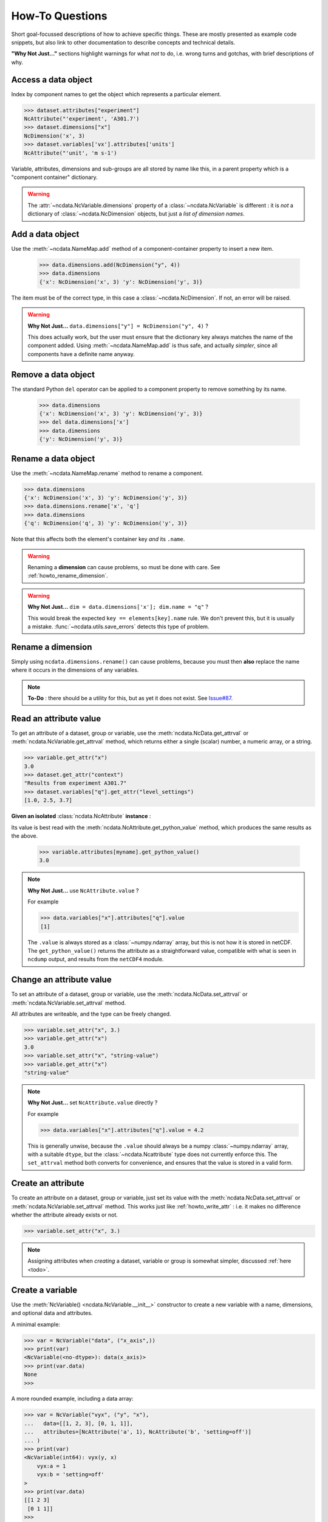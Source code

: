 How-To Questions
================
Short goal-focussed descriptions of how to achieve specific things.
These are mostly presented as example code snippets, but also link to other
documentation to describe concepts and technical details.

**"Why Not Just..."** sections highlight warnings for what *not* to do,
i.e. wrong turns and gotchas, with brief descriptions of why.


.. _howto_access:

Access a data object
--------------------
Index by component names to get the object which represents a particular element.

.. code-block:: python

    >>> dataset.attributes["experiment"]
    NcAttribute("'experiment', 'A301.7')
    >>> dataset.dimensions["x"]
    NcDimension('x', 3)
    >>> dataset.variables['vx'].attributes['units']
    NcAttribute("'unit', 'm s-1')

Variable, attributes, dimensions and sub-groups are all stored by name like this,
in a parent property which is a "component container" dictionary.

.. Warning::

    The :attr:`~ncdata.NcVariable.dimensions` property of a :class:`~ncdata.NcVariable`
    is different : it is *not* a dictionary of :class:`~ncdata.NcDimension` objects,
    but just a *list of dimension names*.


.. _howto_add_something:

Add a data object
-----------------
Use the :meth:`~ncdata.NameMap.add` method of a component-container property to insert
a new item.

    >>> data.dimensions.add(NcDimension("y", 4))
    >>> data.dimensions
    {'x': NcDimension('x', 3) 'y': NcDimension('y', 3)}

The item must be of the correct type, in this case a :class:`~ncdata.NcDimension`.
If not, an error will be raised.

.. Warning::

    **Why Not Just...** ``data.dimensions["y"] = NcDimension("y", 4)`` ?

    This does actually work, but the user must ensure that the dictionary key always
    matches the name of the component added.  Using :meth:`~ncdata.NameMap.add` is thus
    safe, and actually *simpler*, since all components have a definite name anyway.


.. _howto_remove_something:

Remove a data object
--------------------
The standard Python ``del`` operator can be applied to a component property to remove
something by its name.

    >>> data.dimensions
    {'x': NcDimension('x', 3) 'y': NcDimension('y', 3)}
    >>> del data.dimensions['x']
    >>> data.dimensions
    {'y': NcDimension('y', 3)}


.. _howto_rename_something:

Rename a data object
--------------------
Use the :meth:`~ncdata.NameMap.rename` method to rename a component.

.. code-block::

    >>> data.dimensions
    {'x': NcDimension('x', 3) 'y': NcDimension('y', 3)}
    >>> data.dimensions.rename['x', 'q']
    >>> data.dimensions
    {'q': NcDimension('q', 3) 'y': NcDimension('y', 3)}

Note that this affects both the element's container key *and* its ``.name``.


.. Warning::

    Renaming a **dimension** can cause problems, so must be done with care.
    See :ref:`howto_rename_dimension`.

.. Warning::

    **Why Not Just...** ``dim = data.dimensions['x']; dim.name = "q"`` ?

    This would break the expected ``key == elements[key].name`` rule.
    We don't prevent this, but it is usually a mistake.
    :func:`~ncdata.utils.save_errors` detects this type of problem.


.. _howto_rename_dimension:

Rename a dimension
------------------
Simply using ``ncdata.dimensions.rename()`` can cause problems, because you must then
**also** replace the name where it occurs in the dimensions of any variables.

.. Note::

    **To-Do** : there should be a utility for this, but as yet it does not exist.
    See `Issue#87 <https://github.com/pp-mo/ncdata/issues/87>`_.


.. _howto_read_attr:

Read an attribute value
-----------------------
To get an attribute of a dataset, group or variable, use the
:meth:`ncdata.NcData.get_attrval` or :meth:`ncdata.NcVariable.get_attrval`
method, which returns either a single (scalar) number, a numeric array, or a string.

.. code-block:: python

    >>> variable.get_attr("x")
    3.0
    >>> dataset.get_attr("context")
    "Results from experiment A301.7"
    >>> dataset.variables["q"].get_attr("level_settings")
    [1.0, 2.5, 3.7]

**Given an isolated** :class:`ncdata.NcAttribute` **instance** :

Its value is best read with the :meth:`ncdata.NcAttribute.get_python_value` method,
which produces the same results as the above.

    >>> variable.attributes[myname].get_python_value()
    3.0

.. Note::

    **Why Not Just...** use ``NcAttribute.value`` ?

    For example

    .. code-block:: python

        >>> data.variables["x"].attributes["q"].value
        [1]

    The ``.value`` is always stored as a :class:`~numpy.ndarray` array, but this is not
    how it is stored in netCDF.  The ``get_python_value()`` returns the attribute
    as a straightforward value, compatible with what is seen in ``ncdump`` output,
    and results from the ``netCDF4`` module.


.. _howto_write_attr:

Change an attribute value
-------------------------
To set an attribute of a dataset, group or variable, use the
:meth:`ncdata.NcData.set_attrval` or :meth:`ncdata.NcVariable.set_attrval` method.

All attributes are writeable, and the type can be freely changed.

.. code-block:: python

    >>> variable.set_attr("x", 3.)
    >>> variable.get_attr("x")
    3.0
    >>> variable.set_attr("x", "string-value")
    >>> variable.get_attr("x")
    "string-value"

.. Note::

    **Why Not Just...** set ``NcAttribute.value`` directly ?

    For example

    .. code-block:: python

        >>> data.variables["x"].attributes["q"].value = 4.2

    This is generally unwise, because the ``.value`` should always be a numpy
    :class:`~numpy.ndarray` array, with a suitable ``dtype``, but the
    :class:`~ncdata.Ncattribute` type does not currently enforce this.
    The ``set_attrval`` method both converts for convenience, and ensures that the
    value is stored in a valid form.


.. _howto_create_attr:

Create an attribute
-------------------
To create an attribute on a dataset, group or variable, just set its value with the
:meth:`ncdata.NcData.set_attrval` or :meth:`ncdata.NcVariable.set_attrval` method.
This works just like :ref:`howto_write_attr` : i.e. it makes no difference whether the
attribute already exists or not.

.. code-block:: python

    >>> variable.set_attr("x", 3.)

.. Note::

    Assigning attributes when *creating* a dataset, variable or group is somewhat
    simpler, discussed :ref:`here <todo>`.


.. _howto_create_variable:

Create a variable
-----------------
Use the :meth:`NcVariable() <ncdata.NcVariable.__init__>` constructor to create a new
variable with a name, dimensions, and optional data and attributes.

A minimal example:

.. code-block:: python

    >>> var = NcVariable("data", ("x_axis",))
    >>> print(var)
    <NcVariable(<no-dtype>): data(x_axis)>
    >>> print(var.data)
    None
    >>>

A more rounded example, including a data array:

.. code-block:: python

    >>> var = NcVariable("vyx", ("y", "x"),
    ...   data=[[1, 2, 3], [0, 1, 1]],
    ...   attributes=[NcAttribute('a', 1), NcAttribute('b', 'setting=off')]
    ... )
    >>> print(var)
    <NcVariable(int64): vyx(y, x)
        vyx:a = 1
        vyx:b = 'setting=off'
    >
    >>> print(var.data)
    [[1 2 3]
     [0 1 1]]
    >>>



.. _howto_access_vardata:

Read or write variable data
---------------------------
The :attr:`~ncdata.NcVariable.data` property of a :class:`~ncdata.NcVariable` usually
holds a data array.

.. code-block:: python

    >>> var.data = np.array([1, 2])
    >>> print(var.data)

This may be either a :class:`numpy.ndarray` (real) or a :class:`dask.array.Array`
(lazy) array.  If the data is converted from another source (file, iris or xarray),
it is usually lazy.

It can be freely overwritten by the user.

.. Warning::

    If not ``None``, the ``.data`` should **always** be an array of the correct shape.

    The :func:`~ncdata.utils.save_errors` function checks that all variables have
    valid dimensions, and that ``.data`` arrays match the dimensions.


Read data from a NetCDF file
----------------------------
Use the :func:`ncdata.netcdf4.from_nc4` function to load a dataset from a netCDF file.

.. code-block:: python

    >>> from ncdata.netcdf4 from_nc4
    >>> ds = from_nc4(filepath)
    >>> print(ds)
    <NcData: /
        dimensions:
            time = 10

        variables:
            <NcVariable(int64): x(time)
    >


Control chunking in a netCDF read
---------------------------------
Use the ``dim_chunks`` argument in the :func:`ncdata.netcdf4.from_nc4` function

.. code-block:: python

    >>> from ncdata.netcdf4 from_nc4
    >>> ds = from_nc4(filepath, dim_chunks={"time": 3})
    >>> print(ds.variables["x"].data.chunksize)
    (3,)


Save data to a new file
-----------------------
Use the :func:`ncdata.netcdf4.to_nc4` function to write data to a file:

.. code-block:: python

    >>> from ncdata.netcdf4 import to_nc4
    >>> to_nc4(data, filepath)


Read from or write to Iris cubes
--------------------------------
Use :func:`ncdata.iris.to_iris` and :func:`ncdata.iris.from_iris`.

.. code-block:: python

    >>> from ncdata.iris import from_iris, to_iris
    >>> cubes = iris.load(file)
    >>> ncdata = from_iris(cubes)
    >>>
    >>> cubes2 = to_iris(ncdata)

Note that:

* :func:`ncdata.iris.to_iris` calls :func:`iris.load`
* :func:`ncdata.iris.from_iris` calls :func:`iris.save`

Extra kwargs are passed on to the iris load/save routine.

Since an :class:`~ncdata.NcData` is like a complete file, or dataset, it is written to
or read from multiple cubes, in a :class:`~iris.cube.CubeList`.


Read from or write to Xarray datasets
-------------------------------------
Use :func:`ncdata.xarray.to_xarray` and :func:`ncdata.xarray.from_xarray`.

.. code-block:: python

    >>> from ncdata.xarray import from_xarray, to_xarray
    >>> dataset = xarray.open_dataset(filepath)
    >>> ncdata = from_xarray(dataset)
    >>>
    >>> ds2 = to_xarray(ncdata)

Note that:

* :func:`ncdata.xarray.to_xarray` calls :func:`xarray.Dataset.load_store`.

* :func:`ncdata.xarray.from_xarray` calls :func:`xarray.Dataset.dump_to_store`

Any additional kwargs are passed on to the xarray load/save routine.

An NcData writes or reads as an :class:`xarray.Dataset`.



Convert data directly from Iris to Xarray, or vice versa
--------------------------------------------------------
Use :func:`ncdata.iris_xarray.cubes_to_xarray` and
:func:`ncdata.iris_xarray.cubes_from_xarray`.

.. code-block:: python

    >>> from ncdata.iris_xarray import cubes_from_xarray, cubes_to_xarray
    >>> cubes = iris.load(filepath)
    >>> dataset = cubes_to_xarray(cubes)
    >>>
    >>> cubes2 = cubes_from_xarray(dataset)

These functions are simply a convenient shorthand for combined use of
:func:`ncdata.xarray.from_xarray` then :func:`ncdata.iris.to_iris`,
or :func:`ncdata.iris.from_iris` then :func:`ncdata.xarray.to_xarray`.

Extra keyword controls for the relevant iris and xarray load and save routines can be
passed using specific dictionary keywords, e.g.

.. code-block:: python

    >>> cubes = cubes_from_xarray(
    ...   dataset,
    ...   iris_load_kwargs={'constraints': 'air_temperature'},
    ...   xr_save_kwargs={'unlimited_dims': ('time',)},
    ... )
    ...

Combine data from different input files into one output
-------------------------------------------------------
This can be


Create a brand-new dataset
--------------------------
Use the :meth:`NcData() <~ncdata.NcData.__init__>` constructor to create a new dataset.

Contents and components can be attached on creation ...

.. code-block:: python

    >>> data = NcData(
    >>> dimensions=[NcDimension("y", 2), NcDimension("x", 3)],
    >>> variables=[
    >>>     NcVariable("y", ("y",), data=[0, 1]),
    >>>     NcVariable("x", ("x",), data=[0, 1, 2]),
    >>>     NcVariable(
    >>>         "vyx", ("y", "x"),
    >>>         data=np.zeros((2, 3)),
    >>>         attributes=[
    >>>             NcAttribute("long_name", "rate"),
    >>>             NcAttribute("units", "m s-1")
    >>>         ]
    >>>     )],
    >>> attributes=[NcAttribute("history", "imaginary")])
    ...
    >>> print(data)
    <NcData: <'no-name'>
        dimensions:
            y = 2
            x = 3

        variables:
            <NcVariable(int64): y(y)>
    ...

... or added iteratively ...

.. code-block:: python

    >>> data = NcData()
    >>> ny, nx = 2, 3
    >>> data.dimensions.add(NcDimension("y", ny))
    >>> data.dimensions.add(NcDimension("x", nx))
    >>> data.variables.add(NcVariable("y", ("y",)))
    >>> data.variables.add(NcVariable("x", ("x",)))
    >>> data.variables.add(NcVariable("vyx", ("y", "x")))
    >>> vx, vy, vyx = [data.variables[k] for k in ("x", "y", "vyx")]
    >>> vx.data = np.arange(nx)
    >>> vy.data = np.arange(ny)
    >>> vyx.data = np.zeros((ny, nx))
    >>> vyx.set_attrval("long_name", "rate"),
    >>> vyx.set_attrval("units", "m s-1")
    >>> data.set_attrval("history", "imaginary")


Remove or rewrite specific attributes
-------------------------------------


Save selected variables to a new file
-------------------------------------
Load input with :func:`ncdata.netcdf4.from_nc4`; use :meth:`ncdata.NameMap.add` to add
selected elements into a new :class:`ncdata.Ncdata`, and then save it
with :func:`ncdata.netcdf4.to_nc4`.

For a simple case with no groups, it could look something like this:

.. code-block:: python

    >>> input = from_nc4(input_filepath)
    >>> output = NcData()
    >>> for varname in ('data1', 'data2', 'dimx', 'dimy'):
    >>> var = input.variables[varname]
    >>> output.variables.add(var)
    >>> for name in var.dimensions if name not in output.dimensions:
    >>>     output.dimensions.add(input.dimensions[dimname])
    ...
    >>> to_nc4(output, output_filepath)

Sometimes it's simpler to load the input, delete content **not** wanted, then re-save.
It's perfectly safe to do that, since the original file will be unaffected.

.. code-block:: python

    >>> data = from_nc4(input_filepath)
    >>> for name in ('extra1', 'extra2', 'unwanted'):
    >>> del data.variables[varname]
    ...
    >>> del data.dimensions['pressure']
    >>> to_nc4(data, output_filepath)


Adjust file content before loading into Iris/Xarray
---------------------------------------------------
Use :func:`~ncdata.netcdf4.from_nc4`, and then :func:`~ncdata.iris.to_iris` or
:func:`~ncdata.xarray.to_xarray`.  You can thus adjust file content at the file level,
to avoid loading problems.

For example, to replace an invalid coordinate name in iris input :

.. code-block:: python

    >>> from ncdata.netcdf4 import from_nc4
    >>> from ncdata.iris import to_iris
    >>> ncdata = from_nc4(input_filepath)
    >>> for var in ncdata.variables:
    >>> coords = var.attributes.get('coordinates', "")
    >>> if "old_varname" in coords:
    >>>     coords.replace("old_varname", "new_varname")
    >>>     var.set_attrval("coordinates", coords)
    ... 
    >>> cubes = to_iris(ncdata)

or, to replace a mis-used special attribute in xarray input  :

.. code-block:: python

    >>> from ncdata.netcdf4 import from_nc4
    >>> from ncdata.xarray import to_xarray
    >>> ncdata = from_nc4(input_filepath)
    >>> for var in ncdata.variables:
    >>> if "_fillvalue" in var.attributes:
    >>>     var.attributes.rename("_fillvalue", "_FillValue")
    ... 
    >>> cubes = to_iris(ncdata)


Adjust Iris/Xarray save output before writing to a file
-------------------------------------------------------
Use :func:`~ncdata.iris.from_iris` or :func:`~ncdata.xarray.from_xarray`, and then
:func:`~ncdata.netcdf4.to_nc4`.  You can thus make changes to the saved output which
would be difficult to overcome if first written to an actual file.

For example, to force an additional unlimited dimension in iris output :

.. code-block:: python

    >>> from ncdata.iris import from_iris
    >>> from ncdata.netcdf4 import to_nc4
    >>> ncdata = from_iris(cubes)
    >>> ncdata.dimensions['timestep'].unlimited = True
    >>> to_nc4(ncdata, "output.nc")

or, to convert xarray data variable output to masked integers :

.. code-block:: python

    >>> from numpy import ma
    >>> from ncdata.iris import from_xarray
    >>> from ncdata.netcdf4 import to_nc4
    >>> ncdata = from_xarray(dataset)
    >>> var = ncdata.variables['experiment']
    >>> mask = var.data.isnan()
    >>> data = var.data.astype(np.int16)
    >>> data[mask] = -9999
    >>> var.data = data
    >>> var.set_attrval("_FillValue", -9999)
    >>> to_nc4(ncdata, "output.nc")

